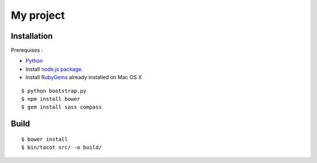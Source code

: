 ==========
My project
==========

Installation
============

Prerequises :

* `Python <http://www.python.org/download/releases/2.7.5/>`_
* Install `node.js package <http://nodejs.org/>`_.
* Install `RubyGems <https://rubygems.org/>`_ already installed on Mac OS X

::

    $ python bootstrap.py
    $ npm install bower
    $ gem install sass compass


Build
=====

::

    $ bower install
    $ bin/tacot src/ -o build/


